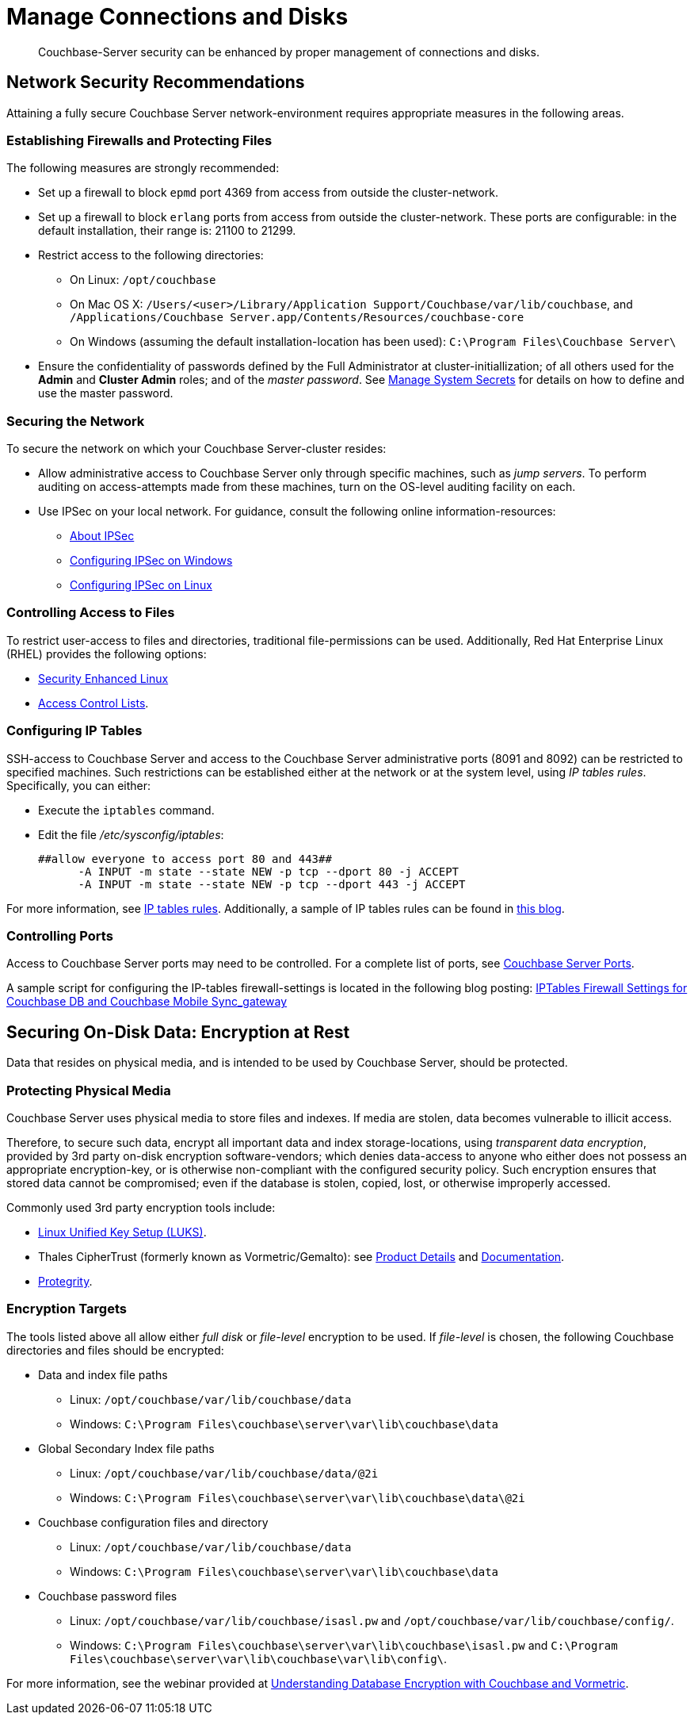 = Manage Connections and Disks
:page-aliases: security:security-data-encryption,security:security-comm-encryption,security:security-best-practices,security:security-iptables,security:security-acls-new

[abstract]
Couchbase-Server security can be enhanced by proper management of
connections and disks.

[#network-security-recommendations]
== Network Security Recommendations

Attaining a fully secure Couchbase Server network-environment requires
appropriate measures in the following areas.

[#establishing-firewalls-and-protecting-files]
=== Establishing Firewalls and Protecting Files

The following measures are strongly recommended:

* Set up a firewall to block `epmd` port 4369 from access from outside the cluster-network.

* Set up a firewall to block `erlang` ports from access from outside the cluster-network.
These ports are configurable: in the default installation, their range is: 21100 to 21299.

* Restrict access to the following directories:
 ** On Linux: `/opt/couchbase`

 ** On Mac OS X: `/Users/<user>/Library/Application Support/Couchbase/var/lib/couchbase`, and `/Applications/Couchbase Server.app/Contents/Resources/couchbase-core`

 ** On Windows (assuming the default installation-location has been used): `C:\Program Files\Couchbase Server\`
* Ensure the confidentiality of passwords defined by the Full Administrator at cluster-initiallization; of all others used for the *Admin* and *Cluster Admin* roles; and of the _master password_.
See
xref:manage:manage-security/manage-system-secrets.adoc[Manage
System Secrets] for details on how to define and use the master password.

[#securing-the-network]
=== Securing the Network

To secure the network on which your Couchbase Server-cluster resides:

* Allow administrative access to Couchbase Server only through specific machines, such as _jump servers_.
To perform auditing on access-attempts made from these machines, turn on the OS-level auditing facility on each.

* Use IPSec on your local network.
For guidance, consult the following online information-resources:

 ** http://en.wikipedia.org/wiki/Ipsec[About IPSec]
 ** https://www.youtube.com/watch?v=3hve3ZQJIdk[Configuring IPSec on Windows]
 ** http://www.infond.fr/2010/04/basics-9-tutorial-ipsec-transport-mode.html[Configuring IPSec on Linux]

[#controlling-access-to-files]
=== Controlling Access to Files

To restrict user-access to files and directories, traditional file-permissions can be used.
Additionally, Red Hat Enterprise Linux (RHEL) provides the following options:

* https://access.redhat.com/documentation/en-US/Red_Hat_Enterprise_Linux/6/html/Security-Enhanced_Linux/[Security Enhanced Linux^]
* https://access.redhat.com/documentation/en-US/Red_Hat_Enterprise_Linux/6/html/Storage_Administration_Guide/ch-acls.html[Access Control Lists^].

[#configuring-ip-tables]
=== Configuring IP Tables

SSH-access to Couchbase Server and access to the Couchbase Server administrative ports (8091 and 8092) can be restricted to specified machines.
Such restrictions can be established either at the network or at the system level, using _IP tables rules_.
Specifically, you can either:

* Execute the [.cmd]`iptables` command.
* Edit the file [.path]_/etc/sysconfig/iptables_:
+
----
##allow everyone to access port 80 and 443##
      -A INPUT -m state --state NEW -p tcp --dport 80 -j ACCEPT
      -A INPUT -m state --state NEW -p tcp --dport 443 -j ACCEPT
----

For more information, see https://access.redhat.com/documentation/en-US/Red_Hat_Enterprise_Linux/6/html/Security_Guide/sect-Security_Guide-IPTables.html[IP tables rules^].
Additionally, a sample of IP tables rules can be found in http://blog.couchbase.com/iptables-firewall-settings-couchbase-db-and-couchbase-mobile-syncgateway[this blog^].

[#controlling-ports]
=== Controlling Ports

Access to Couchbase Server ports may need to be controlled.
For a complete list of ports, see xref:install:install-ports.adoc[Couchbase Server Ports].

A sample script for configuring the IP-tables firewall-settings is located in the following blog posting: http://blog.couchbase.com/iptables-firewall-settings-couchbase-db-and-couchbase-mobile-syncgateway[IPTables Firewall Settings for Couchbase DB and Couchbase Mobile Sync_gateway]

[#securing-on-disk-data]
== Securing On-Disk Data: Encryption at Rest

Data that resides on physical media, and is intended to be used by
Couchbase Server, should be protected.

[#protecting-physical-media]
=== Protecting Physical Media

Couchbase Server uses physical media to store files and indexes.
If media are stolen, data becomes vulnerable to illicit access.

Therefore, to secure such data, encrypt all important data and index
storage-locations, using _transparent data encryption_, provided by 3rd
party on-disk encryption software-vendors; which denies data-access to
anyone who either does not possess an appropriate encryption-key, or is
otherwise non-compliant with the configured security policy.
Such encryption ensures that stored data cannot be compromised; even if
the database is stolen, copied, lost, or otherwise improperly accessed.

Commonly used 3rd party encryption tools include:

* https://access.redhat.com/documentation/en-US/Red_Hat_Enterprise_Linux/7/html/Security_Guide/sec-Encryption.html[Linux Unified Key Setup (LUKS)^].

* Thales CipherTrust (formerly known as Vormetric/Gemalto): see https://cpl.thalesgroup.com/encryption/transparent-encryption[Product Details^] and https://thalesdocs.com/ctp/cte/Books/Online-Files/index.html[Documentation^].

* https://www.protegrity.com/[Protegrity^].

[#encryption-targets]
=== Encryption Targets

The tools listed above all allow either _full disk_ or _file-level_ encryption to be used.
If _file-level_ is chosen, the following Couchbase directories and files should be encrypted:

* Data and index file paths

 ** Linux: `/opt/couchbase/var/lib/couchbase/data`
 ** Windows: `C:\Program Files\couchbase\server\var\lib\couchbase\data`


* Global Secondary Index file paths

 ** Linux: `/opt/couchbase/var/lib/couchbase/data/@2i`
 ** Windows: `C:\Program Files\couchbase\server\var\lib\couchbase\data\@2i`


* Couchbase configuration files and directory

 ** Linux: `/opt/couchbase/var/lib/couchbase/data`
 ** Windows: `C:\Program Files\couchbase\server\var\lib\couchbase\data`


* Couchbase password files
 ** Linux: `/opt/couchbase/var/lib/couchbase/isasl.pw` and `/opt/couchbase/var/lib/couchbase/config/`.
 ** Windows: `C:\Program Files\couchbase\server\var\lib\couchbase\isasl.pw` and `C:\Program Files\couchbase\server\var\lib\couchbase\var\lib\config\`.

For more information, see the webinar provided at
http://www.couchbase.com/nosql-resources/webinar/recorded[Understanding Database Encryption with Couchbase and Vormetric^].
